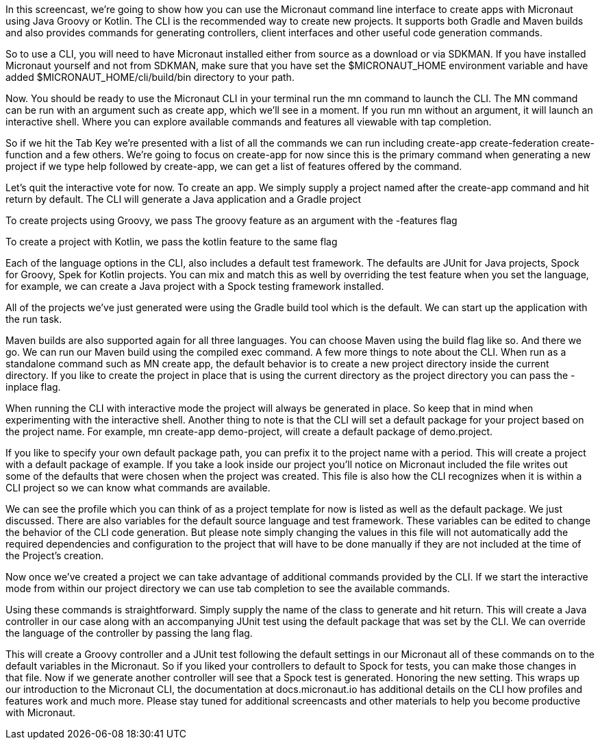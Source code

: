 In this screencast, we're going to show how you can use the Micronaut command line interface to create apps with Micronaut using Java Groovy or Kotlin. The CLI is the recommended way to create new projects. It supports both Gradle and Maven builds and also provides commands for generating controllers, client interfaces and other useful code generation commands.

So to use a CLI, you will need to have Micronaut installed either from source as a download or via SDKMAN. If you have installed Micronaut yourself and not from SDKMAN, make sure that you have set the $MICRONAUT_HOME environment variable and have added $MICRONAUT_HOME/cli/build/bin directory to your path.

Now. You should be ready to use the Micronaut CLI in your terminal run the mn command to launch the CLI. The MN command can be run with an argument such as create app, which we'll see in a moment. If you run mn without an argument, it will launch an interactive shell. Where you can explore available commands and features all viewable with tap completion.

So if we hit the Tab Key we're presented with a list of all the commands we can run including create-app create-federation create-function and a few others. We're going to focus on create-app for now since this is the primary command when generating a new project if we type help followed by create-app, we can get a list of features offered by the command.

Let's quit the interactive vote for now. To create an app. We simply supply a project named after the create-app command and hit return by default. The CLI will generate a Java application and a Gradle project

To create projects using Groovy, we pass The groovy feature as an argument with the -features flag

To create a project with Kotlin, we pass the kotlin feature to the same flag

Each of the language options in the CLI, also includes a default test framework. The defaults are JUnit for Java projects, Spock for Groovy, Spek for Kotlin projects. You can mix and match this as well by overriding the test feature when you set the language, for example, we can 
create a Java project with a Spock testing framework installed.

All of the projects we've just generated were using the Gradle build tool which is the default. We can start up the application with the run task.

Maven builds are also supported again for all three languages. You can choose Maven using the build flag like so.
And there we go. We can run our Maven build using the compiled exec command.
A few more things to note about the CLI. When run as a standalone command such as MN create app, the default behavior is to create a new project directory inside the current directory. If you like to create the project in place that is using the current directory as the project directory you can pass the -inplace flag.

When running the CLI with interactive mode the project will always be generated in place. So keep that in mind when experimenting with the interactive shell. Another thing to note is that the CLI will set a default package for your project based on the project name. For example, mn create-app demo-project, will create a default package of demo.project.

If you like to specify your own default package path, you can prefix it to the project name with a period.
This will create a project with a default package of example. If you take a look inside our project you'll notice on Micronaut included the file writes out some of the defaults that were chosen when the project was created. This file is also how the CLI recognizes when it is within a CLI project so we can know what commands are available.

We can see the profile which you can think of as a project template for now is listed as well as the default package. We just discussed. There are also variables for the default source language and test framework. These variables can be edited to change the behavior of the CLI code generation. But please note simply changing the values in this file will not automatically add the required dependencies and configuration to the project that will have to be done manually if they are not included at the time of the Project's creation. 

Now once we've created a project we can take advantage of additional commands provided by the CLI. If we start the interactive mode from within our project directory we can use tab completion to see the available commands.

Using these commands is straightforward. Simply supply the name of the class to generate and hit return. This will create a Java controller in our case along with an accompanying JUnit test using the default package that was set by the CLI. We can override the language of the controller by passing the lang flag.

This will create a Groovy controller and a JUnit test following the default settings in our Micronaut all of these commands on to the default variables in the Micronaut. So if you liked your controllers to default to Spock for tests, you can make those changes in that file.
Now if we generate another controller will see that a Spock test is generated. Honoring the new setting. This wraps up our introduction to the Micronaut CLI, the documentation at docs.micronaut.io has additional details on the CLI how profiles and features work and much more. Please stay tuned for additional screencasts and other materials to help you become productive with Micronaut.